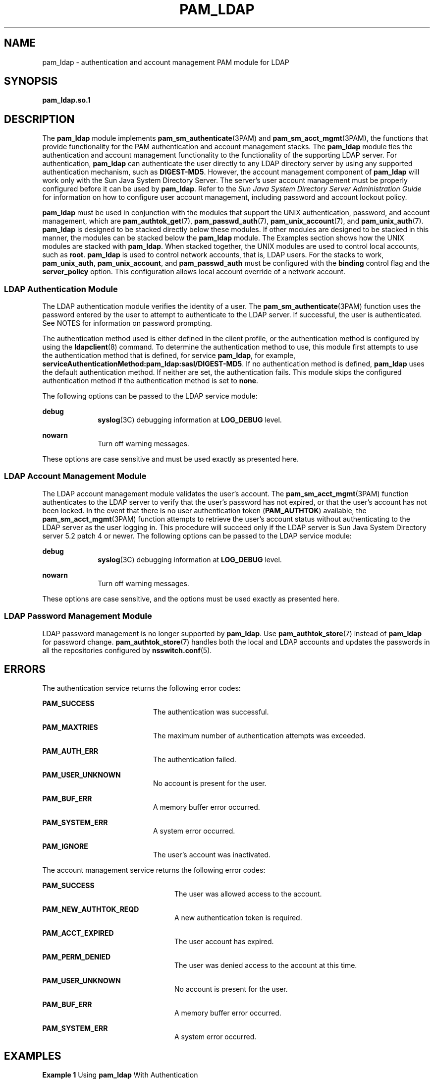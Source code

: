 '\" te
.\" Copyright (C) 2005, Sun Microsystems, Inc. All Rights Reserved.
.\" The contents of this file are subject to the terms of the Common Development and Distribution License (the "License").  You may not use this file except in compliance with the License.
.\" You can obtain a copy of the license at usr/src/OPENSOLARIS.LICENSE or http://www.opensolaris.org/os/licensing.  See the License for the specific language governing permissions and limitations under the License.
.\" When distributing Covered Code, include this CDDL HEADER in each file and include the License file at usr/src/OPENSOLARIS.LICENSE.  If applicable, add the following below this CDDL HEADER, with the fields enclosed by brackets "[]" replaced with your own identifying information: Portions Copyright [yyyy] [name of copyright owner]
.TH PAM_LDAP 7 "August 19, 2023"
.SH NAME
pam_ldap \- authentication and account management PAM module for LDAP
.SH SYNOPSIS
.nf
\fBpam_ldap.so.1\fR
.fi

.SH DESCRIPTION
The \fBpam_ldap\fR module implements \fBpam_sm_authenticate\fR(3PAM) and
\fBpam_sm_acct_mgmt\fR(3PAM), the functions that provide functionality for the
PAM authentication and account management stacks. The \fBpam_ldap\fR module
ties the authentication and account management functionality to the
functionality of the supporting LDAP server. For authentication, \fBpam_ldap\fR
can authenticate the user directly to any LDAP directory server by using any
supported authentication mechanism, such as \fBDIGEST-MD5\fR. However, the
account management component of \fBpam_ldap\fR will work only with the Sun Java
System Directory Server. The server's user account management must be properly
configured before it can be used by \fBpam_ldap\fR. Refer to the \fISun Java
System Directory Server Administration Guide\fR for information on how to
configure user account management, including password and account lockout
policy.
.sp
.LP
\fBpam_ldap\fR must be used in conjunction with the modules that support the
UNIX authentication, password, and account management, which are
\fBpam_authtok_get\fR(7), \fBpam_passwd_auth\fR(7), \fBpam_unix_account\fR(7),
and \fBpam_unix_auth\fR(7). \fBpam_ldap\fR is designed to be stacked directly
below these modules. If other modules are designed to be stacked in this
manner, the modules can be stacked below the \fBpam_ldap\fR module. The
Examples section shows how the UNIX modules are stacked with \fBpam_ldap\fR.
When stacked together, the UNIX modules are used to control local accounts,
such as \fBroot\fR. \fBpam_ldap\fR is used to control network accounts, that
is, LDAP users. For the stacks to work, \fBpam_unix_auth\fR,
\fBpam_unix_account\fR, and \fBpam_passwd_auth\fR must be configured with the
\fBbinding\fR control flag and the \fBserver_policy\fR option. This
configuration allows local account override of a network account.
.SS "LDAP Authentication Module"
The LDAP authentication module verifies the identity of a user. The
\fBpam_sm_authenticate\fR(3PAM) function uses the password entered by the user
to attempt to authenticate to the LDAP server. If successful, the user is
authenticated. See NOTES for information on password prompting.
.sp
.LP
The authentication method used is either defined in the client profile, or the
authentication method is configured by using the \fBldapclient\fR(8) command.
To determine the authentication method to use, this module first attempts to
use the authentication method that is defined, for service \fBpam_ldap\fR, for
example, \fBserviceAuthenticationMethod:pam_ldap:sasl/DIGEST-MD5\fR. If no
authentication method is defined, \fBpam_ldap\fR uses the default
authentication method. If neither are set, the authentication fails. This
module skips the configured authentication method if the authentication method
is set to \fBnone\fR.
.sp
.LP
The following options can be passed to the LDAP service module:
.sp
.ne 2
.na
\fB\fBdebug\fR\fR
.ad
.RS 10n
\fBsyslog\fR(3C) debugging information at \fBLOG_DEBUG\fR level.
.RE

.sp
.ne 2
.na
\fB\fBnowarn\fR\fR
.ad
.RS 10n
Turn off warning messages.
.RE

.sp
.LP
These options are case sensitive and must be used exactly as presented here.
.SS "LDAP Account Management Module"
The LDAP account management module validates the user's account. The
\fBpam_sm_acct_mgmt\fR(3PAM) function authenticates to the LDAP server to
verify that the user's password has not expired, or that the user's account has
not been locked. In the event that there is no user authentication token
(\fBPAM_AUTHTOK\fR) available, the \fBpam_sm_acct_mgmt\fR(3PAM) function
attempts to retrieve the user's account status without authenticating to the
LDAP server as the user logging in. This procedure will succeed only if the
LDAP server is Sun Java System Directory server 5.2 patch 4 or newer. The
following options can be passed to the LDAP service module:
.sp
.ne 2
.na
\fB\fBdebug\fR\fR
.ad
.RS 10n
\fBsyslog\fR(3C) debugging information at \fBLOG_DEBUG\fR level.
.RE

.sp
.ne 2
.na
\fB\fBnowarn\fR\fR
.ad
.RS 10n
Turn off warning messages.
.RE

.sp
.LP
These options are case sensitive, and the options must be used exactly as
presented here.
.SS "LDAP Password Management Module"
LDAP password management is no longer supported by \fBpam_ldap\fR. Use
\fBpam_authtok_store\fR(7) instead of \fBpam_ldap\fR for password change.
\fBpam_authtok_store\fR(7) handles both the local and LDAP accounts and updates
the passwords in all the repositories configured by \fBnsswitch.conf\fR(5).
.SH ERRORS
The authentication service returns the following error codes:
.sp
.ne 2
.na
\fB\fBPAM_SUCCESS\fR\fR
.ad
.RS 20n
The authentication was successful.
.RE

.sp
.ne 2
.na
\fB\fBPAM_MAXTRIES\fR\fR
.ad
.RS 20n
The maximum number of authentication attempts was exceeded.
.RE

.sp
.ne 2
.na
\fB\fBPAM_AUTH_ERR\fR\fR
.ad
.RS 20n
The authentication failed.
.RE

.sp
.ne 2
.na
\fB\fBPAM_USER_UNKNOWN\fR\fR
.ad
.RS 20n
No account is present for the user.
.RE

.sp
.ne 2
.na
\fB\fBPAM_BUF_ERR\fR\fR
.ad
.RS 20n
A memory buffer error occurred.
.RE

.sp
.ne 2
.na
\fB\fBPAM_SYSTEM_ERR\fR\fR
.ad
.RS 20n
A system error occurred.
.RE

.sp
.ne 2
.na
\fB\fBPAM_IGNORE\fR\fR
.ad
.RS 20n
The user's account was inactivated.
.RE

.sp
.LP
The account management service returns the following error codes:
.sp
.ne 2
.na
\fB\fBPAM_SUCCESS\fR\fR
.ad
.RS 24n
The user was allowed access to the account.
.RE

.sp
.ne 2
.na
\fB\fBPAM_NEW_AUTHTOK_REQD\fR\fR
.ad
.RS 24n
A new authentication token is required.
.RE

.sp
.ne 2
.na
\fB\fBPAM_ACCT_EXPIRED\fR\fR
.ad
.RS 24n
The user account has expired.
.RE

.sp
.ne 2
.na
\fB\fBPAM_PERM_DENIED\fR\fR
.ad
.RS 24n
The user was denied access to the account at this time.
.RE

.sp
.ne 2
.na
\fB\fBPAM_USER_UNKNOWN\fR\fR
.ad
.RS 24n
No account is present for the user.
.RE

.sp
.ne 2
.na
\fB\fBPAM_BUF_ERR\fR\fR
.ad
.RS 24n
A memory buffer error occurred.
.RE

.sp
.ne 2
.na
\fB\fBPAM_SYSTEM_ERR\fR\fR
.ad
.RS 24n
A system error occurred.
.RE

.SH EXAMPLES
\fBExample 1 \fRUsing \fBpam_ldap\fR With Authentication\fB\fR
.sp
.LP
The following is a configuration for the login service when using
\fBpam_ldap\fR. The service name \fBlogin\fR can be substituted for any other
authentication service such as \fBdtlogin\fR or \fBsu\fR. Lines that begin with
the # symbol are comments and are ignored.

.sp
.in +2
.nf
# Authentication management for login service is stacked.
# If pam_unix_auth succeeds, pam_ldap is not invoked.
# The control flag "binding" provides a local overriding
# remote (LDAP) control. The "server_policy" option is used
# to tell pam_unix_auth.so.1 to ignore the LDAP users.

login   auth requisite  pam_authtok_get.so.1
login   auth required   pam_dhkeys.so.1
login   auth required   pam_unix_cred.so.1
login   auth binding    pam_unix_auth.so.1 server_policy
login   auth required   pam_ldap.so.1
.fi
.in -2

.LP
\fBExample 2 \fRUsing \fBpam_ldap\fR With Account Management
.sp
.LP
The following is a configuration for account management when using
\fBpam_ldap\fR. Lines that begin with the # symbol are comments and are
ignored.

.sp
.in +2
.nf
# Account management for all services is stacked
# If pam_unix_account succeeds, pam_ldap is not invoked.
# The control flag "binding" provides a local overriding
# remote (LDAP) control. The "server_policy" option is used
# to tell pam_unix_account.so.1 to ignore the LDAP users.

other   account  requisite      pam_roles.so.1
other   account  binding        pam_unix_account.so.1 server_policy
other   account  required       pam_ldap.so.1
.fi
.in -2

.LP
\fBExample 3 \fRUsing \fBpam_authtok_store\fR With Password Management For Both
Local and LDAP Accounts
.sp
.LP
The following is a configuration for password management when using
\fBpam_authtok_store\fR. Lines that begin with the # symbol are comments and
are ignored.

.sp
.in +2
.nf
# Password management (authentication)
# The control flag "binding" provides a local overriding
# remote (LDAP) control. The server_policy option is used
# to tell pam_passwd_auth.so.1 to ignore the LDAP users.

passwd  auth binding  pam_passwd_auth.so.1 server_policy
passwd  auth required pam_ldap.so.1

# Password management (updates)
# This updates passwords stored both in the local /etc
# files and in the LDAP directory. The "server_policy"
# option is used to tell pam_authtok_store to
# follow the LDAP server's policy when updating
# passwords stored in the LDAP directory

other password required   pam_dhkeys.so.1
other password requisite  pam_authtok_get.so.1
other password requisite  pam_authtok_check.so.1
other password required   pam_authtok_store.so.1 server_policy
.fi
.in -2

.SH FILES
.ne 2
.na
\fB\fB/var/ldap/ldap_client_file\fR\fR
.ad
.br
.na
\fB\fB/var/ldap/ldap_client_cred\fR\fR
.ad
.RS 30n
The LDAP configuration files of the client. Do not manually modify these files,
as these files might not be human readable. Use \fBldapclient\fR(8) to update
these files.
.RE

.sp
.ne 2
.na
\fB\fB/etc/pam.conf\fR\fR
.ad
.RS 30n
PAM configuration file.
.RE

.SH ATTRIBUTES
See \fBattributes\fR(7) for descriptions of the following attributes:
.sp

.sp
.TS
box;
c | c
l | l .
ATTRIBUTE TYPE	ATTRIBUTE VALUE
_
Interface Stability	Evolving
_
MT-Level	MT-Safe with exceptions
.TE

.SH SEE ALSO
.BR ldap (1),
.BR syslog (3C),
.BR libpam (3LIB),
.BR pam (3PAM),
.BR pam_sm_acct_mgmt (3PAM),
.BR pam_sm_authenticate (3PAM),
.BR pam_sm_chauthtok (3PAM),
.BR pam_sm_close_session (3PAM),
.BR pam_sm_open_session (3PAM),
.BR pam_sm_setcred (3PAM),
.BR pam.conf (5),
.BR attributes (7),
.BR pam_authtok_check (7),
.BR pam_authtok_get (7),
.BR pam_authtok_store (7),
.BR pam_passwd_auth (7),
.BR pam_unix_account (7),
.BR pam_unix_auth (7),
.BR idsconfig (8),
.BR ldap_cachemgr (8),
.BR ldapclient (8)
.SH NOTES
The interfaces in \fBlibpam\fR(3LIB) are MT-Safe only if each thread within the
multi-threaded application uses its own \fBPAM\fR handle.
.sp
.LP
The previously supported \fBuse_first_pass\fR and \fBtry_first_pass\fR options
are obsolete in this version, are no longer needed, can safely be removed from
\fBpam.conf\fR(5), and are silently ignored. They might be removed in a future
release. Password prompting must be provided for by stacking
\fBpam_authtok_get\fR(7) before \fBpam_ldap\fR in the \fBauth\fR and
\fBpassword\fR module stacks and \fBpam_passwd_auth\fR(7) in the \fBpasswd\fR
service \fBauth\fR stack (as described in the EXAMPLES section). The previously
supported password update function is replaced in this release by the
previously recommended use of \fBpam_authtok_store\fR with the
\fBserver_policy\fR option (as described in the EXAMPLES section).
.sp
.LP
The functions: \fBpam_sm_setcred\fR(3PAM), \fBpam_sm_chauthtok\fR(3PAM),
\fBpam_sm_open_session\fR(3PAM), and \fBpam_sm_close_session\fR(3PAM) do
nothing and return \fBPAM_IGNORE\fR in \fBpam_ldap\fR.
